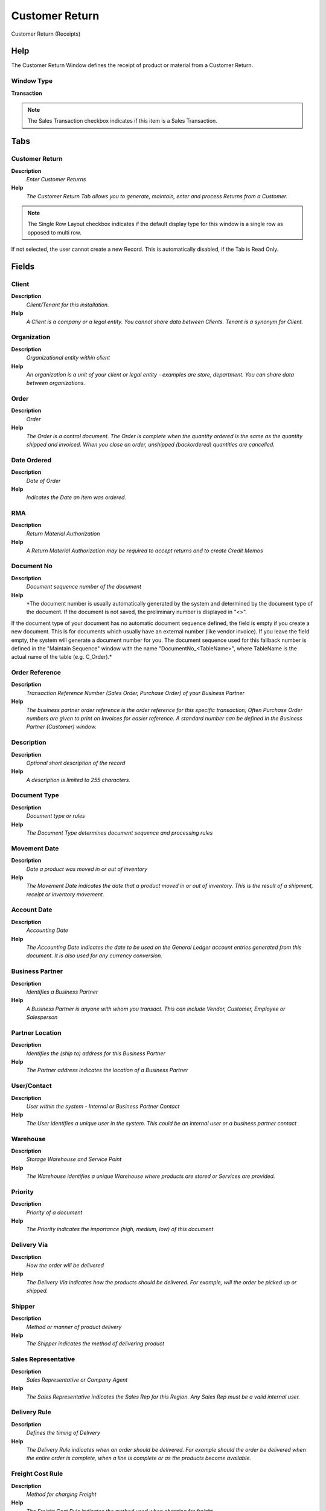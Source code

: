 
.. _functional-guide/window/window-customer-return:

===============
Customer Return
===============

Customer Return (Receipts)

Help
====
The Customer Return Window defines the receipt of product or material from a Customer Return.

Window Type
-----------
\ **Transaction**\ 

.. note::
    The Sales Transaction checkbox indicates if this item is a Sales Transaction.


Tabs
====

Customer Return
---------------
\ **Description**\ 
 \ *Enter Customer Returns*\ 
\ **Help**\ 
 \ *The Customer Return Tab allows you to generate, maintain, enter and process Returns from a Customer.*\ 

.. note::
    The Single Row Layout checkbox indicates if the default display type for this window is a single row as opposed to multi row.
If not selected, the user cannot create a new Record.  This is automatically disabled, if the Tab is Read Only.

Fields
======

Client
------
\ **Description**\ 
 \ *Client/Tenant for this installation.*\ 
\ **Help**\ 
 \ *A Client is a company or a legal entity. You cannot share data between Clients. Tenant is a synonym for Client.*\ 

Organization
------------
\ **Description**\ 
 \ *Organizational entity within client*\ 
\ **Help**\ 
 \ *An organization is a unit of your client or legal entity - examples are store, department. You can share data between organizations.*\ 

Order
-----
\ **Description**\ 
 \ *Order*\ 
\ **Help**\ 
 \ *The Order is a control document.  The  Order is complete when the quantity ordered is the same as the quantity shipped and invoiced.  When you close an order, unshipped (backordered) quantities are cancelled.*\ 

Date Ordered
------------
\ **Description**\ 
 \ *Date of Order*\ 
\ **Help**\ 
 \ *Indicates the Date an item was ordered.*\ 

RMA
---
\ **Description**\ 
 \ *Return Material Authorization*\ 
\ **Help**\ 
 \ *A Return Material Authorization may be required to accept returns and to create Credit Memos*\ 

Document No
-----------
\ **Description**\ 
 \ *Document sequence number of the document*\ 
\ **Help**\ 
 \ *The document number is usually automatically generated by the system and determined by the document type of the document. If the document is not saved, the preliminary number is displayed in "<>".

If the document type of your document has no automatic document sequence defined, the field is empty if you create a new document. This is for documents which usually have an external number (like vendor invoice).  If you leave the field empty, the system will generate a document number for you. The document sequence used for this fallback number is defined in the "Maintain Sequence" window with the name "DocumentNo_<TableName>", where TableName is the actual name of the table (e.g. C_Order).*\ 

Order Reference
---------------
\ **Description**\ 
 \ *Transaction Reference Number (Sales Order, Purchase Order) of your Business Partner*\ 
\ **Help**\ 
 \ *The business partner order reference is the order reference for this specific transaction; Often Purchase Order numbers are given to print on Invoices for easier reference.  A standard number can be defined in the Business Partner (Customer) window.*\ 

Description
-----------
\ **Description**\ 
 \ *Optional short description of the record*\ 
\ **Help**\ 
 \ *A description is limited to 255 characters.*\ 

Document Type
-------------
\ **Description**\ 
 \ *Document type or rules*\ 
\ **Help**\ 
 \ *The Document Type determines document sequence and processing rules*\ 

Movement Date
-------------
\ **Description**\ 
 \ *Date a product was moved in or out of inventory*\ 
\ **Help**\ 
 \ *The Movement Date indicates the date that a product moved in or out of inventory.  This is the result of a shipment, receipt or inventory movement.*\ 

Account Date
------------
\ **Description**\ 
 \ *Accounting Date*\ 
\ **Help**\ 
 \ *The Accounting Date indicates the date to be used on the General Ledger account entries generated from this document. It is also used for any currency conversion.*\ 

Business Partner
----------------
\ **Description**\ 
 \ *Identifies a Business Partner*\ 
\ **Help**\ 
 \ *A Business Partner is anyone with whom you transact.  This can include Vendor, Customer, Employee or Salesperson*\ 

Partner Location
----------------
\ **Description**\ 
 \ *Identifies the (ship to) address for this Business Partner*\ 
\ **Help**\ 
 \ *The Partner address indicates the location of a Business Partner*\ 

User/Contact
------------
\ **Description**\ 
 \ *User within the system - Internal or Business Partner Contact*\ 
\ **Help**\ 
 \ *The User identifies a unique user in the system. This could be an internal user or a business partner contact*\ 

Warehouse
---------
\ **Description**\ 
 \ *Storage Warehouse and Service Point*\ 
\ **Help**\ 
 \ *The Warehouse identifies a unique Warehouse where products are stored or Services are provided.*\ 

Priority
--------
\ **Description**\ 
 \ *Priority of a document*\ 
\ **Help**\ 
 \ *The Priority indicates the importance (high, medium, low) of this document*\ 

Delivery Via
------------
\ **Description**\ 
 \ *How the order will be delivered*\ 
\ **Help**\ 
 \ *The Delivery Via indicates how the products should be delivered. For example, will the order be picked up or shipped.*\ 

Shipper
-------
\ **Description**\ 
 \ *Method or manner of product delivery*\ 
\ **Help**\ 
 \ *The Shipper indicates the method of delivering product*\ 

Sales Representative
--------------------
\ **Description**\ 
 \ *Sales Representative or Company Agent*\ 
\ **Help**\ 
 \ *The Sales Representative indicates the Sales Rep for this Region.  Any Sales Rep must be a valid internal user.*\ 

Delivery Rule
-------------
\ **Description**\ 
 \ *Defines the timing of Delivery*\ 
\ **Help**\ 
 \ *The Delivery Rule indicates when an order should be delivered. For example should the order be delivered when the entire order is complete, when a line is complete or as the products become available.*\ 

Freight Cost Rule
-----------------
\ **Description**\ 
 \ *Method for charging Freight*\ 
\ **Help**\ 
 \ *The Freight Cost Rule indicates the method used when charging for freight.*\ 

Freight Amount
--------------
\ **Description**\ 
 \ *Freight Amount*\ 
\ **Help**\ 
 \ *The Freight Amount indicates the amount charged for Freight in the document currency.*\ 

Charge
------
\ **Description**\ 
 \ *Additional document charges*\ 
\ **Help**\ 
 \ *The Charge indicates a type of Charge (Handling, Shipping, Restocking)*\ 

Charge amount
-------------
\ **Description**\ 
 \ *Charge Amount*\ 
\ **Help**\ 
 \ *The Charge Amount indicates the amount for an additional charge.*\ 

Drop Shipment
-------------
\ **Description**\ 
 \ *Drop Shipments are sent from the Vendor directly to the Customer*\ 
\ **Help**\ 
 \ *Drop Shipments do not cause any Inventory reservations or movements as the Shipment is from the Vendor's inventory. The Shipment of the Vendor to the Customer must be confirmed.*\ 

Drop Shipment Partner
---------------------
\ **Description**\ 
 \ *Business Partner to ship to*\ 
\ **Help**\ 
 \ *If empty the business partner will be shipped to.*\ 

Drop Shipment Location
----------------------
\ **Description**\ 
 \ *Business Partner Location for shipping to*\ 

Drop Shipment Contact
---------------------
\ **Description**\ 
 \ *Business Partner Contact for drop shipment*\ 

Create From Order/RMA
---------------------
\ **Description**\ 
 \ *Create Receipt from Purchase Order or RMA*\ 
\ **Help**\ 
 \ *You can add the Lines to Receipt or Return from Order or RMA*\ 

Generate Invoice from Receipt
-----------------------------
\ **Description**\ 
 \ *Create and process Invoice from this receipt.  The receipt should be correct and completed.*\ 
\ **Help**\ 
 \ *Generate Invoice from Receipt will create an invoice based on the selected receipt and match the invoice to that receipt. You can set the document number only if the invoice document type allows to set the document number manually.*\ 

Project
-------
\ **Description**\ 
 \ *Financial Project*\ 
\ **Help**\ 
 \ *A Project allows you to track and control internal or external activities.*\ 

Activity
--------
\ **Description**\ 
 \ *Business Activity*\ 
\ **Help**\ 
 \ *Activities indicate tasks that are performed and used to utilize Activity based Costing*\ 

Campaign
--------
\ **Description**\ 
 \ *Marketing Campaign*\ 
\ **Help**\ 
 \ *The Campaign defines a unique marketing program.  Projects can be associated with a pre defined Marketing Campaign.  You can then report based on a specific Campaign.*\ 

Trx Organization
----------------
\ **Description**\ 
 \ *Performing or initiating organization*\ 
\ **Help**\ 
 \ *The organization which performs or initiates this transaction (for another organization).  The owning Organization may not be the transaction organization in a service bureau environment, with centralized services, and inter-organization transactions.*\ 

User List 1
-----------
\ **Description**\ 
 \ *User defined list element #1*\ 
\ **Help**\ 
 \ *The user defined element displays the optional elements that have been defined for this account combination.*\ 

User List 2
-----------
\ **Description**\ 
 \ *User defined list element #2*\ 
\ **Help**\ 
 \ *The user defined element displays the optional elements that have been defined for this account combination.*\ 

Movement Type
-------------
\ **Description**\ 
 \ *Method of moving the inventory*\ 
\ **Help**\ 
 \ *The Movement Type indicates the type of movement (in, out, to production, etc)*\ 

Create Confirmation
-------------------
\ **Description**\ 
 \ *Create Confirmations for the Document*\ 
\ **Help**\ 
 \ *The confirmations generated need to be processed (confirmed) before you can process this document*\ 

In Transit
----------
\ **Description**\ 
 \ *Movement is in transit*\ 
\ **Help**\ 
 \ *Material Movement is in transit - shipped, but not received.
The transaction is completed, if confirmed.*\ 

Date received
-------------
\ **Description**\ 
 \ *Date a product was received*\ 
\ **Help**\ 
 \ *The Date Received indicates the date that product was received.*\ 

Document Status
---------------
\ **Description**\ 
 \ *The current status of the document*\ 
\ **Help**\ 
 \ *The Document Status indicates the status of a document at this time.  If you want to change the document status, use the Document Action field*\ 

Process Shipment
----------------
\ **Description**\ 
 \ *Process Shipment/Receipt (Update Inventory)*\ 
\ **Help**\ 
 \ *Process Shipment/Receipt will move products out of/into  inventory and mark line items as shipped/received.*\ 

In Dispute
----------
\ **Description**\ 
 \ *Document is in dispute*\ 
\ **Help**\ 
 \ *The document is in dispute. Use Requests to track details.*\ 

Posted
------
\ **Description**\ 
 \ *Posting status*\ 
\ **Help**\ 
 \ *The Posted field indicates the status of the Generation of General Ledger Accounting Lines*\ 

Receipt Line
------------
\ **Description**\ 
 \ *Shipment Line*\ 
\ **Help**\ 
 \ *The Shipment Line Tab defines the individual items in a Shipment.*\ 

.. note::
    The Single Row Layout checkbox indicates if the default display type for this window is a single row as opposed to multi row.
If not selected, the user cannot create a new Record.  This is automatically disabled, if the Tab is Read Only.

Fields
======

Client
------
\ **Description**\ 
 \ *Client/Tenant for this installation.*\ 
\ **Help**\ 
 \ *A Client is a company or a legal entity. You cannot share data between Clients. Tenant is a synonym for Client.*\ 

Organization
------------
\ **Description**\ 
 \ *Organizational entity within client*\ 
\ **Help**\ 
 \ *An organization is a unit of your client or legal entity - examples are store, department. You can share data between organizations.*\ 

Shipment/Receipt
----------------
\ **Description**\ 
 \ *Material Shipment Document*\ 
\ **Help**\ 
 \ *The Material Shipment / Receipt*\ 

RMA Line
--------
\ **Description**\ 
 \ *Return Material Authorization Line*\ 
\ **Help**\ 
 \ *Detail information about the returned goods*\ 

Line No
-------
\ **Description**\ 
 \ *Unique line for this document*\ 
\ **Help**\ 
 \ *Indicates the unique line for a document.  It will also control the display order of the lines within a document.*\ 

Product
-------
\ **Description**\ 
 \ *Product, Service, Item*\ 
\ **Help**\ 
 \ *Identifies an item which is either purchased or sold in this organization.*\ 

Attribute Set Instance
----------------------
\ **Description**\ 
 \ *Product Attribute Set Instance*\ 
\ **Help**\ 
 \ *The values of the actual Product Attribute Instances.  The product level attributes are defined on Product level.*\ 

Locator
-------
\ **Description**\ 
 \ *Warehouse Locator*\ 
\ **Help**\ 
 \ *The Locator indicates where in a Warehouse a product is located.*\ 

Charge
------
\ **Description**\ 
 \ *Additional document charges*\ 
\ **Help**\ 
 \ *The Charge indicates a type of Charge (Handling, Shipping, Restocking)*\ 

Description
-----------
\ **Description**\ 
 \ *Optional short description of the record*\ 
\ **Help**\ 
 \ *A description is limited to 255 characters.*\ 

Quantity
--------
\ **Description**\ 
 \ *The Quantity Entered is based on the selected UoM*\ 
\ **Help**\ 
 \ *The Quantity Entered is converted to base product UoM quantity*\ 

UOM
---
\ **Description**\ 
 \ *Unit of Measure*\ 
\ **Help**\ 
 \ *The UOM defines a unique non monetary Unit of Measure*\ 

Movement Quantity
-----------------
\ **Description**\ 
 \ *Quantity of a product moved.*\ 
\ **Help**\ 
 \ *The Movement Quantity indicates the quantity of a product that has been moved.*\ 

Picked Qty
----------

Target Quantity
---------------
\ **Description**\ 
 \ *Target Movement Quantity*\ 
\ **Help**\ 
 \ *The Quantity which should have been received*\ 

Confirmed Quantity
------------------
\ **Description**\ 
 \ *Confirmation of a received quantity*\ 
\ **Help**\ 
 \ *Confirmation of a received quantity*\ 

Scrapped Quantity
-----------------
\ **Description**\ 
 \ *The Quantity scrapped due to QA issues*\ 

Project
-------
\ **Description**\ 
 \ *Financial Project*\ 
\ **Help**\ 
 \ *A Project allows you to track and control internal or external activities.*\ 

Shipper
-------
\ **Description**\ 
 \ *Method or manner of product delivery*\ 
\ **Help**\ 
 \ *The Shipper indicates the method of delivering product*\ 

Activity
--------
\ **Description**\ 
 \ *Business Activity*\ 
\ **Help**\ 
 \ *Activities indicate tasks that are performed and used to utilize Activity based Costing*\ 

Project Phase
-------------
\ **Description**\ 
 \ *Phase of a Project*\ 

Project Task
------------
\ **Description**\ 
 \ *Actual Project Task in a Phase*\ 
\ **Help**\ 
 \ *A Project Task in a Project Phase represents the actual work.*\ 

Campaign
--------
\ **Description**\ 
 \ *Marketing Campaign*\ 
\ **Help**\ 
 \ *The Campaign defines a unique marketing program.  Projects can be associated with a pre defined Marketing Campaign.  You can then report based on a specific Campaign.*\ 

Trx Organization
----------------
\ **Description**\ 
 \ *Performing or initiating organization*\ 
\ **Help**\ 
 \ *The organization which performs or initiates this transaction (for another organization).  The owning Organization may not be the transaction organization in a service bureau environment, with centralized services, and inter-organization transactions.*\ 

User List 1
-----------
\ **Description**\ 
 \ *User defined list element #1*\ 
\ **Help**\ 
 \ *The user defined element displays the optional elements that have been defined for this account combination.*\ 

User List 2
-----------
\ **Description**\ 
 \ *User defined list element #2*\ 
\ **Help**\ 
 \ *The user defined element displays the optional elements that have been defined for this account combination.*\ 

Freight Category
----------------
\ **Description**\ 
 \ *Category of the Freight*\ 
\ **Help**\ 
 \ *Freight Categories are used to calculate the Freight for the Shipper selected*\ 

Freight Amount
--------------
\ **Description**\ 
 \ *Freight Amount*\ 
\ **Help**\ 
 \ *The Freight Amount indicates the amount charged for Freight in the document currency.*\ 

Confirmations
-------------
\ **Description**\ 
 \ *Optional Confirmations of Receipt Lines*\ 
\ **Help**\ 
 \ *The quantities are in the storage Unit of Measure!*\ 

.. note::
    The tab with advanced functionality is only displayed, if enabled in Tools>Preference.
The Read Only indicates that this field may only be Read.  It may not be updated.

Fields
======

Client
------
\ **Description**\ 
 \ *Client/Tenant for this installation.*\ 
\ **Help**\ 
 \ *A Client is a company or a legal entity. You cannot share data between Clients. Tenant is a synonym for Client.*\ 

Organization
------------
\ **Description**\ 
 \ *Organizational entity within client*\ 
\ **Help**\ 
 \ *An organization is a unit of your client or legal entity - examples are store, department. You can share data between organizations.*\ 

Shipment/Receipt Line
---------------------
\ **Description**\ 
 \ *Line on Shipment or Receipt document*\ 
\ **Help**\ 
 \ *The Shipment/Receipt Line indicates a unique line in a Shipment/Receipt document*\ 

Ship/Receipt Confirmation
-------------------------
\ **Description**\ 
 \ *Material Shipment or Receipt Confirmation*\ 
\ **Help**\ 
 \ *Confirmation of Shipment or Receipt - Created from the Shipment/Receipt*\ 

Ship/Receipt Confirmation Line
------------------------------
\ **Description**\ 
 \ *Material Shipment or Receipt Confirmation Line*\ 
\ **Help**\ 
 \ *Confirmation details*\ 

Confirmation No
---------------
\ **Description**\ 
 \ *Confirmation Number*\ 

Target Quantity
---------------
\ **Description**\ 
 \ *Target Movement Quantity*\ 
\ **Help**\ 
 \ *The Quantity which should have been received*\ 

Confirmed Quantity
------------------
\ **Description**\ 
 \ *Confirmation of a received quantity*\ 
\ **Help**\ 
 \ *Confirmation of a received quantity*\ 

Difference
----------
\ **Description**\ 
 \ *Difference Quantity*\ 

Scrapped Quantity
-----------------
\ **Description**\ 
 \ *The Quantity scrapped due to QA issues*\ 

Description
-----------
\ **Description**\ 
 \ *Optional short description of the record*\ 
\ **Help**\ 
 \ *A description is limited to 255 characters.*\ 

Matched POs
-----------
\ **Description**\ 
 \ *Purchase Order Lines matched to this Material Receipt Line*\ 

.. note::
    The tab with advanced functionality is only displayed, if enabled in Tools>Preference.
The Read Only indicates that this field may only be Read.  It may not be updated.

Fields
======

Client
------
\ **Description**\ 
 \ *Client/Tenant for this installation.*\ 
\ **Help**\ 
 \ *A Client is a company or a legal entity. You cannot share data between Clients. Tenant is a synonym for Client.*\ 

Organization
------------
\ **Description**\ 
 \ *Organizational entity within client*\ 
\ **Help**\ 
 \ *An organization is a unit of your client or legal entity - examples are store, department. You can share data between organizations.*\ 

Shipment/Receipt Line
---------------------
\ **Description**\ 
 \ *Line on Shipment or Receipt document*\ 
\ **Help**\ 
 \ *The Shipment/Receipt Line indicates a unique line in a Shipment/Receipt document*\ 

Document No
-----------
\ **Description**\ 
 \ *Document sequence number of the document*\ 
\ **Help**\ 
 \ *The document number is usually automatically generated by the system and determined by the document type of the document. If the document is not saved, the preliminary number is displayed in "<>".

If the document type of your document has no automatic document sequence defined, the field is empty if you create a new document. This is for documents which usually have an external number (like vendor invoice).  If you leave the field empty, the system will generate a document number for you. The document sequence used for this fallback number is defined in the "Maintain Sequence" window with the name "DocumentNo_<TableName>", where TableName is the actual name of the table (e.g. C_Order).*\ 

Transaction Date
----------------
\ **Description**\ 
 \ *Transaction Date*\ 
\ **Help**\ 
 \ *The Transaction Date indicates the date of the transaction.*\ 

Sales Order Line
----------------
\ **Description**\ 
 \ *Sales Order Line*\ 
\ **Help**\ 
 \ *The Sales Order Line is a unique identifier for a line in an order.*\ 

Invoice Line
------------
\ **Description**\ 
 \ *Invoice Detail Line*\ 
\ **Help**\ 
 \ *The Invoice Line uniquely identifies a single line of an Invoice.*\ 

Quantity
--------
\ **Description**\ 
 \ *Quantity*\ 
\ **Help**\ 
 \ *The Quantity indicates the number of a specific product or item for this document.*\ 

Product
-------
\ **Description**\ 
 \ *Product, Service, Item*\ 
\ **Help**\ 
 \ *Identifies an item which is either purchased or sold in this organization.*\ 

Attribute Set Instance
----------------------
\ **Description**\ 
 \ *Product Attribute Set Instance*\ 
\ **Help**\ 
 \ *The values of the actual Product Attribute Instances.  The product level attributes are defined on Product level.*\ 

Matched Invoices
----------------
\ **Description**\ 
 \ *Invoice Lines matched to this Material Receipt Line*\ 

.. note::
    The tab with advanced functionality is only displayed, if enabled in Tools>Preference.
The Read Only indicates that this field may only be Read.  It may not be updated.

Fields
======

Client
------
\ **Description**\ 
 \ *Client/Tenant for this installation.*\ 
\ **Help**\ 
 \ *A Client is a company or a legal entity. You cannot share data between Clients. Tenant is a synonym for Client.*\ 

Organization
------------
\ **Description**\ 
 \ *Organizational entity within client*\ 
\ **Help**\ 
 \ *An organization is a unit of your client or legal entity - examples are store, department. You can share data between organizations.*\ 

Shipment/Receipt Line
---------------------
\ **Description**\ 
 \ *Line on Shipment or Receipt document*\ 
\ **Help**\ 
 \ *The Shipment/Receipt Line indicates a unique line in a Shipment/Receipt document*\ 

Document No
-----------
\ **Description**\ 
 \ *Document sequence number of the document*\ 
\ **Help**\ 
 \ *The document number is usually automatically generated by the system and determined by the document type of the document. If the document is not saved, the preliminary number is displayed in "<>".

If the document type of your document has no automatic document sequence defined, the field is empty if you create a new document. This is for documents which usually have an external number (like vendor invoice).  If you leave the field empty, the system will generate a document number for you. The document sequence used for this fallback number is defined in the "Maintain Sequence" window with the name "DocumentNo_<TableName>", where TableName is the actual name of the table (e.g. C_Order).*\ 

Transaction Date
----------------
\ **Description**\ 
 \ *Transaction Date*\ 
\ **Help**\ 
 \ *The Transaction Date indicates the date of the transaction.*\ 

Invoice Line
------------
\ **Description**\ 
 \ *Invoice Detail Line*\ 
\ **Help**\ 
 \ *The Invoice Line uniquely identifies a single line of an Invoice.*\ 

Quantity
--------
\ **Description**\ 
 \ *Quantity*\ 
\ **Help**\ 
 \ *The Quantity indicates the number of a specific product or item for this document.*\ 

Product
-------
\ **Description**\ 
 \ *Product, Service, Item*\ 
\ **Help**\ 
 \ *Identifies an item which is either purchased or sold in this organization.*\ 

Attribute Set Instance
----------------------
\ **Description**\ 
 \ *Product Attribute Set Instance*\ 
\ **Help**\ 
 \ *The values of the actual Product Attribute Instances.  The product level attributes are defined on Product level.*\ 
